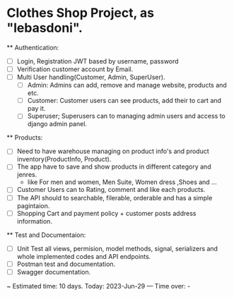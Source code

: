 * Clothes Shop Project, as "lebasdoni".

  ** Authentication:
    - [ ] Login, Registration JWT based by username, password
    - [ ] Verification customer account by Email.
    - [ ] Multi User handling(Customer, Admin, SuperUser).
          + [ ] Admin: Admins can add, remove and manage website, products and etc.
          + [ ] Customer: Customer users can see products, add their to cart and pay it.
          + [ ] Superuser; Superusers can to managing admin users and access to django admin panel.

  ** Products:
    - [ ] Need to have warehouse managing on product info's and product inventory(ProductInfo, Product).
    - [ ] The app have to save and show products in different category and jenres.
          + like For men and women, Men Suite, Women dress ,Shoes and ...
    - [ ] Customer Users can to Rating, comment and like each products.
    - [ ] The API should to searchable, filerable, orderable and has a simple pagintaion.
    - [ ] Shopping Cart and payment policy + customer posts address information.

  ** Test and Documentaion:
    - [ ] Unit Test all views, permision, model methods, signal, serializers and whole implemented codes and API endpoints.
    - [ ] Postman test and documentation.
    - [ ] Swagger documentation.


  ~ Estimated time: 10 days.  Today: 2023-Jun-29
  --- Time over: -
